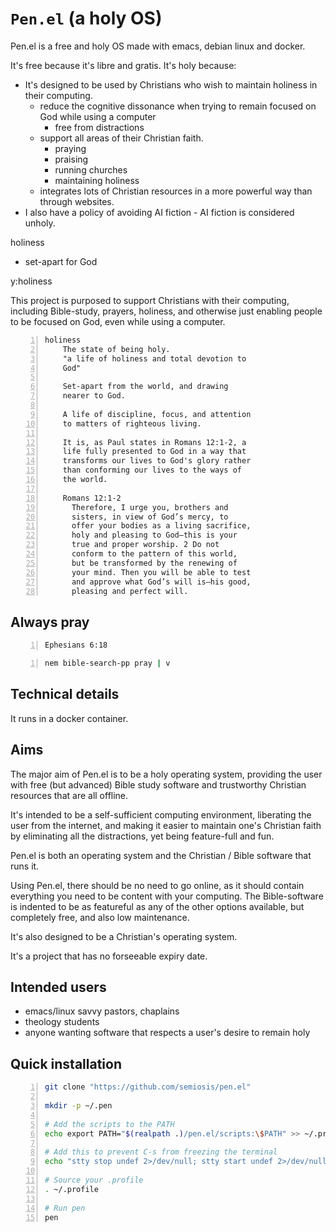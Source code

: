* =Pen.el= (a holy OS)
Pen.el is a free and holy OS made with emacs, debian linux and docker.

It's free because it's libre and gratis.
It's holy because:
- It's designed to be used by Christians who wish to maintain holiness in their computing.
  - reduce the cognitive dissonance when trying to remain focused on God while using a computer
    - free from distractions
  - support all areas of their Christian faith.
    - praying
    - praising
    - running churches
    - maintaining holiness
  - integrates lots of Christian resources in a more powerful way than through websites.
- I also have a policy of avoiding AI fiction - AI fiction is considered unholy.

holiness
- set-apart for God

y:holiness

This project is purposed to support Christians with their
computing, including Bible-study, prayers, holiness, and otherwise just
enabling people to be focused on God, even while using a computer.

#+BEGIN_SRC text -n :async :results verbatim code :lang text
  holiness
      The state of being holy.
      "a life of holiness and total devotion to
      God"

      Set-apart from the world, and drawing
      nearer to God.

      A life of discipline, focus, and attention
      to matters of righteous living.

      It is, as Paul states in Romans 12:1-2, a
      life fully presented to God in a way that
      transforms our lives to God's glory rather
      than conforming our lives to the ways of
      the world.

      Romans 12:1-2
        Therefore, I urge you, brothers and
        sisters, in view of God’s mercy, to
        offer your bodies as a living sacrifice,
        holy and pleasing to God—this is your
        true and proper worship. 2 Do not
        conform to the pattern of this world,
        but be transformed by the renewing of
        your mind. Then you will be able to test
        and approve what God’s will is—his good,
        pleasing and perfect will.
#+END_SRC

** Always pray
#+BEGIN_SRC bash -n :i bash :async :results verbatim code :lang text
  Ephesians 6:18
#+END_SRC

#+RESULTS:
#+begin_src text
Ephesians 6:18
‾‾‾‾‾‾‾‾‾‾‾‾‾‾
With all prayer and petition pray at all times
in the Spirit, and with this in view, be on
the alert with all perseverance and petition
for all the saints,

(NASB)
#+end_src

#+BEGIN_SRC sh -n :sps bash :async :results none :lang text
  nem bible-search-pp pray | v
#+END_SRC

** Technical details
It runs in a docker container.

** Aims
The major aim of Pen.el is to be a holy
operating system, providing the user with free (but advanced) Bible study
software and trustworthy Christian resources that are all offline.

It's intended to be a self-sufficient computing environment, liberating the
user from the internet, and making it easier to maintain one's Christian faith by eliminating all the distractions,
yet being feature-full and fun.

# Included are all the benefits that come from using emacs.
# Pen.el is like an opinionated emacs distribution.

Pen.el is both an operating system and the Christian / Bible software that runs it.

Using Pen.el, there should be no need to go online, as it should contain everything you need to be content with your computing.
The Bible-software is indented to be as featureful as any of the other options available, but completely free, and also low maintenance.

It's also designed to be a Christian's operating system.

It's a project that has no forseeable expiry date.

** Intended users
- emacs/linux savvy pastors, chaplains
- theology students
- anyone wanting software that respects a user's desire to remain holy

** Quick installation
#+BEGIN_SRC bash -n :i bash :async :results verbatim code
  git clone "https://github.com/semiosis/pen.el"

  mkdir -p ~/.pen

  # Add the scripts to the PATH
  echo export PATH="$(realpath .)/pen.el/scripts:\$PATH" >> ~/.profile

  # Add this to prevent C-s from freezing the terminal
  echo "stty stop undef 2>/dev/null; stty start undef 2>/dev/null" | tee -a ~/.zshrc >> ~/.bashrc

  # Source your .profile
  . ~/.profile

  # Run pen
  pen
#+END_SRC
